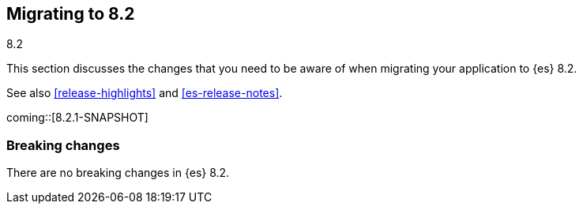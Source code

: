 [[migrating-8.2]]
== Migrating to 8.2
++++
<titleabbrev>8.2</titleabbrev>
++++

This section discusses the changes that you need to be aware of when migrating
your application to {es} 8.2.

See also <<release-highlights>> and <<es-release-notes>>.

coming::[8.2.1-SNAPSHOT]


[discrete]
[[breaking-changes-8.2]]
=== Breaking changes

There are no breaking changes in {es} 8.2.

